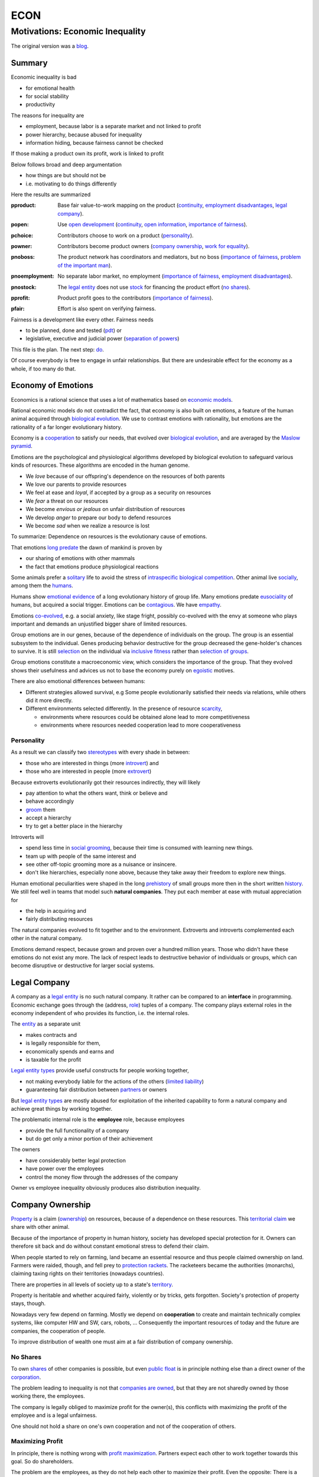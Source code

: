 .. encoding: utf-8
.. vim: syntax=rst

####
ECON
####


********************************
Motivations: Economic Inequality
********************************

The original version was a `blog`_.

Summary
=======

Economic inequality is bad

- for emotional health
- for social stability
- productivity

The reasons for inequality are

- employment, because labor is a separate market and not linked to profit
- power hierarchy, because abused for inequality
- information hiding, because fairness cannot be checked

If those making a product own its profit, work is linked to profit

Below follows broad and deep argumentation

- how things are but should not be
- i.e. motivating to do things differently

Here the results are summarized

.. _`pproduct`:

:pproduct: Base fair value-to-work mapping on the product (`continuity`_, `employment disadvantages`_, `legal company`_).

.. _`popen`:

:popen: Use `open development`_ (`continuity`_, `open information`_, `importance of fairness`_).

.. _`pchoice`:

:pchoice: Contributors choose to work on a product (`personality`_).

.. _`powner`:

:powner: Contributors become product owners (`company ownership`_, `work for equality`_).

.. _`pnoboss`:

:pnoboss: The product network has coordinators and mediators, but no boss (`importance of fairness`_, `problem of the important man`_).

.. _`pnoemployment`:

:pnoemployment: No separate labor market, no employment  (`importance of fairness`_, `employment disadvantages`_).


.. _`pnostock`:

:pnostock: The `legal entity`_ does not use `stock`_ for financing the product effort (`no shares`_).

.. _`pprofit`:

:pprofit: Product profit goes to the contributors (`importance of fairness`_).

.. _`pfair`:

:pfair: Effort is also spent on verifying fairness.


Fairness is a development like every other.
Fairness needs

- to be planned, done and tested (`pdt`_) or
- legislative, executive and judicial power
  (`separation of powers`_)

This file is the plan.
The next step: `do <https://github.com/rpuntaie/econ/blob/master/econ-1.0.rst>`_.

Of course everybody is free to engage in unfair relationships.
But there are undesirable effect for the economy as a whole, if too many do that.

.. _`peconomyofemotions`:

Economy of Emotions
===================

Economics is a rational science
that uses a lot of mathematics based on `economic models`_.

Rational economic models do not contradict the fact,
that economy is also built on emotions,
a feature of the human animal
acquired through `biological evolution`_.
We use to contrast emotions with rationality,
but emotions are the rationality of a far longer evolutionary history.

Economy is a `cooperation`_ to satisfy our needs,
that evolved over `biological evolution`_,
and are averaged by the `Maslow pyramid`_.

Emotions are the psychological and physiological algorithms
developed by biological evolution
to safeguard various kinds of resources.
These algorithms are encoded in the human genome.

- We *love* because of our offspring's dependence on the resources of both parents
- We love our parents to provide resources
- We feel at ease and *loyal*, if accepted by a group as a security on resources
- We *fear* a threat on our resources
- We become *envious or jealous* on unfair distribution of resources
- We develop *anger* to prepare our body to defend resources
- We become *sad* when we realize a resource is lost

To summarize: Dependence on resources is the evolutionary cause of emotions.

That emotions `long predate`_ the dawn of mankind is proven by

- our sharing of emotions with other mammals
- the fact that emotions produce physiological reactions

Some animals prefer a `solitary`_ life to avoid
the stress of `intraspecific`_ `biological competition`_.
Other animal live `socially`_, among them the `humans`_.

Humans show `emotional evidence`_ of a long evolutionary history of group life.
Many emotions predate `eusociality`_ of humans, but acquired a social trigger.
Emotions can be `contagious`_. We have `empathy`_.

Emotions `co-evolved`_, e.g.
a social anxiety, like stage fright, possibly co-evolved
with the envy at someone who plays important and
demands an unjustified bigger share of limited resources.

Group emotions are in our genes,
because of the dependence of individuals on the group.
The group is an essential subsystem to the individual.
Genes producing behavior destructive for the group
decreased the gene-holder's chances to survive.
It is still `selection`_ on the individual via `inclusive fitness`_
rather than `selection of groups`_.

Group emotions constitute a macroeconomic view,
which considers the importance of the group.
That they evolved shows their usefulness and
advices us not to base the economy purely on `egoistic`_ motives.

There are also emotional differences between humans:

- Different strategies allowed survival,
  e.g Some people evolutionarily satisfied their needs via relations,
  while others did it more directly.

- Different environments selected differently.
  In the presence of resource `scarcity`_,

  - environments where resources could be obtained alone lead to more competitiveness
  - environments where resources needed cooperation lead to more cooperativeness

Personality
-----------

As a result we can classify two `stereotypes`_
with every shade in between:

- those who are interested in things (more `introvert`_) and
- those who are interested in people (more `extrovert`_)

Because extroverts evolutionarily got their resources indirectly,
they will likely

- pay attention to what the others want, think or believe and
- behave accordingly
- `groom`_ them
- accept a hierarchy
- try to get a better place in the hierarchy

Introverts will

- spend less time in `social grooming`_, because their time is consumed with learning new things.
- team up with people of the same interest and
- see other off-topic grooming more as a nuisance or insincere.
- don't like hierarchies, especially none above,
  because they take away their freedom to explore new things.

Human emotional peculiarities were shaped in the long
`prehistory`_ of small groups more then in the short written `history`_.
We still feel well in teams that model such **natural companies**.
They put each member at ease with mutual appreciation for

- the help in acquiring and
- fairly distributing resources

The natural companies evolved to fit together and to the environment.
Extroverts and introverts complemented each other in the natural company.

Emotions demand respect, because grown and proven over a hundred million years.
Those who didn't have these emotions do not exist any more.
The lack of respect leads to destructive behavior of individuals or groups,
which can become disruptive or destructive for larger social systems.

Legal Company
=============

A company as a `legal entity`_ is no such natural company.
It rather can be compared to an **interface** in programming.
Economic exchange goes through the (address, `role`_) tuples of a company.
The company plays external roles in the economy
independent of who provides its function, i.e. the internal roles.

The `entity`_ as a separate unit

- makes contracts and
- is legally responsible for them,
- economically spends and earns and
- is taxable for the profit

`Legal entity types`_ provide useful constructs for people working together,

- not making everybody liable for the actions of the others (`limited liability`_)
- guaranteeing fair distribution between `partners`_ or owners

But `legal entity types`_ are mostly abused for exploitation
of the inherited capability
to form a natural company
and achieve great things by working together.

The problematic internal role is the **employee** role, because employees

- provide the full functionality of a company
- but do get only a minor portion of their achievement

The owners

- have considerably better legal protection
- have power over the employees
- control the money flow through the addresses of the company

Owner vs employee inequality obviously produces also distribution inequality.

Company Ownership
=================

`Property`_ is a claim (`ownership`_)
on resources, because of a dependence on these resources.
This `territorial claim`_ we share with other animal.

Because of the importance of property in human history,
society has developed special protection for it.
Owners can therefore sit back and
do without constant emotional stress to defend their claim.

When people started to rely on farming,
land became an essential resource
and thus people claimed ownership on land.
Farmers were raided, though,
and fell prey to `protection rackets`_.
The racketeers became the authorities (monarchs),
claiming taxing rights on their territories (nowadays countries).

There are properties in all levels of society up to a state's `territory`_.

Property is heritable and
whether acquired fairly, violently or by tricks, gets forgotten.
Society's protection of property stays, though.

Nowadays very few depend on farming.
Mostly we depend on **cooperation** to create and maintain
technically complex systems, like computer HW and SW, cars, robots, ...
Consequently the important resources of today and the future are companies,
the cooperation of people.

To improve distribution of wealth
one must aim at a fair distribution of company ownership.

No Shares
---------

To own `shares`_ of other companies is possible,
but even `public float`_ is in principle nothing else
than a direct owner of the `corporation`_.

The problem leading to inequality is not that `companies are owned`_,
but that they are not sharedly owned by those working there, the employees.

The company is legally obliged to maximize profit for the owner(s),
this conflicts with maximizing the profit of the employee
and is a legal unfairness.

One should not hold a share on one's own cooperation
and not of the cooperation of others.

.. _`pmaximizingprofit`:

Maximizing Profit
-----------------

In principle, there is nothing wrong with `profit maximization`_.
Partners expect each other to work together towards this goal.
So do shareholders.

The problem are the employees,
as they do not help each other to maximize their profit.
Even the opposite:
There is a pressure on wages to increase the profit of the owners.

By law, the employee is controlled by the employer.
Because the majority of people are employees and cannot take part in the profit maximization,
employment produces inequality.

To improve their lives, i.e. maximize their profit, 
employees need to become owners of their work, of their cooperation.

Work for Equality
-----------------

The idea that work is a product like any other, that you can buy,

- might be OK for `physics work`_ (and according jobs)
- but it is not OK for people creating value beyond lifting a weight

Especially highly educated technical people should avoid employment,
because they produce immense innovation, like `automation`_
and `artificial intelligence`_.
If those who own the cooperation get all the profit,
instead of those cooperating,
this creates an unbelievable inequality.
It has done so already and will do more so in the future
by orders of magnitude
unless the employment relation is avoided.

The employee is regarded as working or thinking machine, basically a slave.
Seen from the `investor`_ or `owner`_,
the `productivity`_ of slavery is high
(slave = little cost = little input, but high value output).
But overall the productivity is low.

The economy is driven by demand, i.e. needs.
Making one person super rich does not increase the demand,
because a person's needs are more or less limited.
Thus, from a macroeconomic viewpoint,

- concentrating resources means `recession`_
- distributing resources means `economic growth`_

A super rich person does not live a million lives
and does not have a million thoughts in every instant.
The few super rich spend their money only according to their very limited mind,
thus curbing economic evolution.

The few super rich create `bullshit-jobs`_
in the `finance industry`_, `management hierarchy`_
and `legal industry`_
to report to their bottleneck mind,
which makes the overall `productivity`_ small again.

The super rich are not at fault though.
Those who played along, without caring for fairness, are at fault.
They renounced potentially much higher income to make a few super rich.

It is not a goal of the many, the economy,
to be productive for a few super rich people.
This is only the goal of the few rich.

The goal of the economy as a whole is
to spread freedom to let choose according to individual `needs`_ and `interests`_.
For this, workers need to be owners themselves,
and not be the lackey of some super rich owner.

Real economy is also reduced with `shares`_:

- With `public float`_ small shareholders

  - waste time gathering information about the company they hold a few shares of or
  - delegate to `bullshit-jobs`_ in `managed`_ `funds`_.

- Majority `stock`_ holders or direct owners get too rich.

The money of the super rich is lost,
because accepting it would further increase inequality.
Actual value is thus lost for the economy,
since vaulted by the super rich.

The existence of super rich people is a prove
that there is a *systemic error* in economic practice and laws.

.. _`pfreedom`:

Freedom
-------

A person with own thoughts needs freedom for own plans.

Free choices are not possible without resouces,
without alternatives to choose from.
Free choice depends on money.

Freedom needs both:

- `free will`_ and
- `freedom of choice`_.

It is `extortion`_, if `economic value`_
cannot be obtained by `free will`_,
but only under an employer's `commands`_.

The employee does not get
its fair share of the actual `value of a company`_
and thus renounces `freedom of choice`_.

One has effectively become a slave, if one has no alternatives
that make a difference in the pursuit of one's `self-interest`_.

Concentration of wealth is a *vicious circle* that
sucks away freedom from the majority.

Importance of Fairness
======================

Humans did well on this planet.
But now there are so many of us,
that we are driven to optimize wherever possible.
We can no more take a piece soil and plough,
or go hunting in the woods.
There is much effort or high financial investment needed
to reach ownership to keep away competition.

Because one or a few decide over others,
currently companies resemble

- `dictatorship`_
- `centrally planned economy`_ like in `communism`_

Being more by number, workers don't need to agree on such terms.
They can establish a democracy.
Worker ownership brings democracy into the companies.

But also with `workplace democracy`_ inequality still can creep in.

A sense of fairness for `distributive justice`_ or equality
is part of our `emotions`_.
The majority of society should be able to agree on it
as a common `ethical value`_,
unless they agree to be treated badly,
which would mean that the majority lacks self-esteem.

Mass lack of self-esteem can happen and maybe is actually the case
due to an `authoritarian`_ educational system, in which

- students are squashed into a class,
- dominated the first quarter of their lives by central figures (the teachers)
- with continuation in the work place.

Legacy ethics is in many ways mislead.
Values can have religious reasons,
or be supported simply out of tradition.
Even if well thought through, who is to decide, what is right or wrong?
One better keeps out of value discussions without relevance.
And especially one needs to refrain
from discriminating based on values in interactions
where those values have no importance.
But resource distribution is of relevance.

Fairness is local to a cooperation, because it is associated with **information**.
One needs to **demand information** to be able to judge fairness.

Hiding information is the major means of exploitation.

Being political is a necessity.

When working together one cannot split

- politics: decision making
- economics: fair distribution

`Politics`_ applies to all social structures, not just countries.

We are still animals, but animals with a intellect,
that can design and commit to a social structure
other than `alpha, beta and omega`_,
also because `communication`_ has become more flexible.

To overcome a subjective feeling of fairness
one needs to compromise on a metric.
As is common with measuring, as hard as one tries,
there will always be an error.
Accordingly there will never be perfect fairness.

The sum of everybody demanding fairness in their local contexts (`microeconomy`_),
produces more equality, also globally (`macroeconomy`_), e.g. in a country.
Non-local inequality between companies will be leveled by

- a normal healthy competition.
- government `redistribution`_

The problem, though, is
to make enough people aware of their `marginal`_ importance in reducing inequality.
Economies, where enough people exit unfair companies, do better,
because a fairer distribution makes an economy grow.

**Distributing wealth** also

- makes people financially independent
- spreads freedom (alternatives), which
- leads to more diversification
- makes the economy resistant against financial crises
- makes people happier
- protects against social upheaval
- gives a say to many instead of a few

A financial crises is reached when the limit of exploitation is reached.
A good example is the `2007-2008 crisis`_.
The rich need to invest, which means that the poor need to incur debt.

The way via fairer laws is often not taken,
because the minority, that profits from `inequality`_,
has a disproportionate influence on politicians
and `frame`_ the public via `mass media`_.
(`obedience`_, `work ethic`_, `virtue`_, ..., `religion`_, ...).

In a democracy,
why aren't their any politicians that promise to end `inequality`_?
There are, but only when `inequality`_ reaches a critical level for a critical mass.
This is then a revolution, which operates outside the laws,
and is a threat to life of many and thus the ultimate resort.
History shows, when a critical `inequality`_ has been reached,

- a financial crisis occurs
- some leader tells the poor,
  that their misery can be ended by conquering new resources via war
- people revolt(
  `Slave Rebellions`_
  `French Revolution`_
  `October Revolution`_
  `WWII`_)

These are just the last stages of a long period of preceding suffering.
The rich, though, don't experience the suffering and don't see it either.
The initiative therefore can only come from those suffering.

`Liberté-égalité-fraternité`_ is not just a slogan

- it has relevant content (goal)
- and tells that things were not that way.

Considering the inertia of large systems,
there is a point of no return, which one cannot detect.
Instead one needs to counteract every local `inequality`_.

Inequality is a world problem,
not of countries existing due to historical coincidences.

Employment Disadvantages
========================

- Owner vs employees produces `inequality`_.

The most obvious cause for `inequality`_
is company **owner versus employee**.
Employees have produced an unbelievable `wealth inequality`_,
because they did not claim ownership of their cooperation.

On a settled market employee's `P_e = w` versus owner's `P_o = r N w`
(`w` wage investment, return on investment (`ROI`_) `r`, `N` employees)
produces a minimal linear `inequality`_ growth `\text{MLD}=ln(r+1)t`,
where MLD is `mean log deviation`_ as `inequality metric`_.

Best would be `r=0`.
Then the price of labour meets the profit of the company
and `inequality`_ does not rise.
This is the case when those working together also own their cooperation.
Because the exploiting separate owner role is gone.

The above `r` is for one company.
Between companies inequality can still increase.
But then work force would move to the profitable business
to level it again.
This is normal healthy competition and not due to power hierarchy.

- Employees renounce the market value of an established company.

The `value of a company`_ is to a big part of structural nature,
internal and in market position.

The ownership of many `legal entity types`_ is established at the beginning
with no change during the growth of a company.
Every new employee's contribution to the value of the company
is claimed by the same owners:

- profit per employee
- intellectual property
- structural value (internal and market)
- ...

Basically all accumulated `economic value`_ of the company is claimed by the same owners.

Wealth `grows exponentially`_
by averaging `compound interest`_ (stochastic model: `geometric brownian motion`_).
This is the wealth of the owners produced by the employees.
The wages of employees, on the other hand,
settle on a level to be just enough, to make a living.

- Employees miss opportunities.

An employee is compensated via `wages`_ determined by the separate `labor market`_
instead of according to the profit in the product market.

- Price of labor (wage) does not reflect value of labor (profit).

Without a say in the company via ownership, wages can basically only be influenced via `strikes`_.
The owner has more possibilities in an `imperfect competition`_,
the simplest being to `increase the price`_, which has the extra profit,
that the ensuing `inflation`_ is not immediately reflected in the `wages`_.

- The owners have control over the employees.

The idea of one person controlling one or more others
is against the principle of `liberté-égalité-fraternité`_

- Employees cannot `maximize profit`_, while the company owners can.
- Employees create the company profit, but an owner might still think, s/he pays the wages.
- Employees create the company's links to the economy, but lose them all at once when leaving.
- Employees cannot decide for themselves, even if they know better.
- Employees cannot organize their environment according to their needs,
  but are placed in loud crowded big `open offices`_.
- Employees are not included in decision processes that have an impact on them (especially wages).
- Employees get deprived of their intellectual property.
- Employees do not get a share of the company matching their relative investment.
- Employees sell their full time for an unfair price as if they had no goals of their own.
  They give up their personal development.
- Employees are unprotected against the many causes of loosing their job, their work investment.
- The dependent work without rights is coercion of an employee to obey.
- Employment is `coercive`_ and conflicts 

  - with the `Universal Declaration of Human Rights`_:

  | ... equal in dignity and rights.
  | ... should act towards one another in a spirit of brotherhood.
  | ... right to life, liberty and security of person
  | ... right to own property
  | No one shall be subject to ... degrading treatment ...

  - as well as with `liberté-égalité-fraternité`_

- Employment does not create an evolutionary context. Employees cannot decide

  - what to offer (what work to do)
  - for what price (what pay)

  There would need to be an internal market with free decision making.
  Market encapsulations do make sense, because they reduce the `selection cost`_.

- If employees voluntarily or involuntarily leave a company they helped build,
  they loses the `value of the company`_, especially its market position.
  The `owner`_ role protects against such losses.

- An argument for a `labor market`_ sometimes is the risk.
  But employees are exposed to more risk on the `labor market`_,
  than the owners off a company in the product market.
  Owners can calculate and limit their risk (e.g. `LLC`_).
  Employees have the product market risk, because they get dismissed on product failure,
  but in addition there is the risk from the arbitrariness of the boss
  and all the disadvantages listed here.

`Employment`_ is a cooperation with only a few winners and many losers.
If you take a job, the employer wins, you lose.
Shouldn't you better `hide`_ from employment?
One can hide from employment, if one is able to

- think of alternatives and
- offer alternatives

Tech people
-----------

Tech people on the average are people
that are more interested in things (`personality`_).
They don't like hierarchy and have
a hard time accepting the owner vs employee `discrimination`_.

Tech people don't like to be chosen on a `labor market`_,
but prefer to choose tech systems to work on.

A power hierarchy leads to

- `intra-group`_ competition for higher and more profitable roles or
- power-based instead of knowledge-based decisions

This is `occupational stress`_ to tech people.

If tech people own their cooperation, the resulting `meritocracy`_
produces a better feedback

- not only via resources, but also
- via mutual appreciation, resulting in better `self-esteem`_

Costly `employment turnover`_ is avoided,
as ownership binds people to the company
and secures tech people's links to the market.

A tech coordinator should be

- a highly skilled technical guy himself and
- wise and empathetic enough not insinuate hierarchy

Problem of the important man
----------------------------

An important person, a boss,

- is against equality
- abuses power to increase inequality
- throttles self initiative
- hinders parallelization
- is a bottleneck in the process
- produces sycophants
- spoils communication

.. _`pamorallaw`:

Amoral Law
==========

Laws are historically grown rules
which mix the goals and ideas of many but especially rich people.
As such they are neither moral nor immoral, but amoral.

In our context `immoral`_ is

- unequal profit
- subordination

It is immoral to own the cooperation of people,
*Those cooperating hold a share of the cooperation*, simply by logic.
Employment is immoral.

`Inequality`_ in general is immoral, as those with no wealth must work for the wealthy.

Jurisdictions do little against inequality,
A jurisdiction's goal is more to keep continuity for those with influence
than to care for equality.

To a large part, company ownership today is a continuation
of wealth distribution that is many centuries old.
`Employment`_ is a continuation of `slavery`_ or `feudalism`_.
The rich always had, and still have, a big influence on jurisdictions
and were able to maintain laws that allowed them to continue their exploitation.

Jurisdictions care for equal treatment of partners and owners,
but treat the employees as inferior roles.

Without protection from law, simply by tradition,
employees can expect `unfair`_ `contracts`_

- that produce `inequality`_ with respect to the company
- that put them in a subordinate role

Actually subordination is in the `employment contract`_ by law.
How to make a majority avoid the employment role that is immoral by law?
How to make a majority more suspicious and political?

Since schools are mostly state-controlled,
they do not prepare to think politically and economically,
leaving them quite exposed to exploitation.

A slave becomes a respectable person,
an economic `entity`_ instead of a economic resource,

- if his/her will counts
- if s/he can make economic decisions beyond taking/changing jobs a few times in live
- and can get most of his/her needs satisfied
- with minimal out-of-interest work investments
- leaving enough time for work investment in the area of interest

Jurisdictions do not prevent a slave from becoming an
independent economic entity

- to organize with others on the same level
- to create economic links (customers and suppliers)
- to follow one's goals
- to control one's own work
- to control the money flows

Still, employment laws are harmful,
as they allow to offer `slave-like employment`_ roles
to which the unaware make themselves available,
thus producing an unfair and immoral market
and removing opportunities for fair cooperation.

Basically, the one who does not own is a slave.
One must own what one depends on, specifically one's cooperation.
If the owner is someone else,
one depends on that person and is a slave of that person.

Jurisdictions should abandon the concept of employment
and `employment contracts`_ altogether.
Instead of checking for `employment misclassification`_
they should distinguish between

- transaction-like interaction with `independant contractor`_ or
- sharedly owned cooperation

By `regulations`_ one would have an immediate impact.

Jurisdictions do not demand equality,
but they do also not forbid it.

`Social security`_ providing a `basic income`_ through `redistribution`_
allows people to avoid unfair contracts
and thus indirectly helps to spread and maintain fair cooperation.
It is also needed due to automation taking over.

Jurisdictions should make structural change
that have a direct distribution effect,
like abandoning the concept of employment,
instead of only through taxes and `redistribution`_.

.. _`pcontinuity`:

Continuity
==========

The tension in the company-employee relationship produces `employment turnover`_
which produces discontinuity

- of individual development
- of product evolution
- of economic network

because these are associated to the company, instead of actual people.

If one changes company there is a high chance

- not to work in the field of one's previous expertise any more
- the product left behind will be maintained by people with little knowledge about it

`Evolution`_ of complex systems need continuity as a foundation to build upon.

In a technological advanced economy,
complex systems are built and maintained.
This demands continuity to develop actual improvements of components
instead of random alterations from every new employee working on it.
Even a new approach is better done by someone that has experienced all the shortcomings.

Worker ownership brings more continuity.

- Having none of the `employment disadvantages`_
- Influence on company decisions relevant for all members
- Better share of the profit via company value and via influence on wages
- Security for the future
- Intellectual property stays with the originator
- The expertise stays valuable
- The product gets a continuous development
- Income can be increased by offering to more clients
- More companies and better distribution of wealth
- Better income and more time produces a feedback to the actual genes
  (more attractive to the other sex, better care for offspring, ...)
- No power hierarchy, no bootlicking a boss, ...
- Decision right where the information is
- Work according to interest

There must never be someone with to much power, too much wealth, too much leverage.

Especially young people should become aware of their interests
and develop in that direction without ever letting anybody distract them.
If people want to decide over their actions,
employment is not an option,
even if it is in the field of interest.

A problem is, though, that young people do not know yet.
So they are easily exploited by companies.

The educational system does not teach students to be political and care about fairness.

.. _`popendevelopment`:

Open Information
================

Everyone wants an easy life,
but it is often made harder than necessary,
through competition instead of cooperation.

Cooperation means that everyone interacting makes the other's life easy.
From the personal perspective:

- Everyone makes my life easier.
- I make everyone's life easier.

By choice: I interact with people that make my life easier.
I make their life easier, too.

From cooperation follows a better distribution of effort and reward.
Technically, "easier" needs to be defined and involves measuring and recording.

Information sharing produces fairness.

Information is

- easy to give
- valuable to get

Opening up information is an easy way to make each other's life easier.

It is only a question of organizing the profit distribution,
e.g. via license or effort recording in the same repo.
If the information is a byproduct of one's profitable work,
because one needs to write things down anyway,
there is no extra effort in sharing,
and therefore no need for all the useless effort going into agreeing on a price.

.. _`pcomplexsystems`:

Complex Systems
---------------

`Open development`_ originates from software, which

- consists of pure information
- is complex

But all technical systems build on information.

Hardware should first be simulated,
but definitely also needs physical prototyping and testing effort.
This is considerable effort that should not need to be repeated,
which can be easily avoided by sharing information.

Many complex systems are still hidden.
This `protectionism`_ is stifling cooperation just like it does between countries.

Complex systems need a lot of effort.
So reducing the competition to the level of the final product should be an exception.

An alternative to a company owning a complex system is to use `open development`_:
the complex system is open source and one offers work on it as a service.

The costs to develop a complex systems alone are prohibitive.
The consumer will not want to pay the effort more times.
This demands for cooperation on all levels.
Complex systems are better not owned.

Because `open development`_ is less effort,
those who start will force others to follow to stay competitive.

There can be economic relationships of servicing on the complex system instead.
Many small detailed technical contributions have no market to agree on a price, though.
So there will be many individual contributions everybody can profit from.
Also those who contribute will get a return of investment

- by the contributions of others
- by the right to use the system

Cooperation is made easy through the internet
via services like `github`_, `gitlab`_, `bitbucket`_, `sourceforge`_ for development.
Also for production there are local and global services (`3d`_, `pcb`_, ...).

Benefits of `open development`_ are many, but can be summarized by

- *information sharing is easy and reduces effort*

More detailed:

- Sharing information means overall less effort and thus also less energy waste and less footprint.
- Open source lowers the threshold to enter the market of complex products
- produces supply better fitting the demand
  (big companies cannot react to `niche`_ needs)
- removes the dominance of big companies, which stand for inequality
- creates a community of cooperating equals
- requires less communication
- more developer independence
- creates freedom and continuity for the product and the developer
- speeds up technological evolution as a whole
- If joining due to technical interest, this interest can be developed,
  because the invested time is payed
- New different products can benefit from existing products
- Investment into research can be valuable for different products,
  even if the product turns out not yet feasible with existing technology
- Cooperation produces cheaper and better products.
- Appreciation for contribution is rewarding while unfair competition is frustrating.
- Cooperatively competing solutions are different solutions allowing to select the best solution
- fairer distribution of wealth
- crowd sourcing, many little contributions add up

- Customers do get

  - more choice
  - better support by large community
  - can do their special adaptations and possibly contribute them
  - have no risk to lose the supplier because a company get bankrupt
  - can maintain the product for oneself
    even if the community abandons it

.. _`phypeproduct`:

Hype Product
------------

A tech product with almost full `market coverage`_

- on the one hand is good, as a `standardization`_,
  as a foundation for new development

- but only if NOT CONTROLLED by one company,
  as that is a `monopoly`_,
  and produces `inequality`_.

`Hype product`_ is not a problem if produced

- through `open development`_
- with profit distribution

E.g., `Windows`_ became a hype product via the `PC`_ revolution
and produced an amazing amount of inequality.
`Gnu/Linux`_, on the other hand,
is a moneyless trade of contributions,
but innumerous companies earn good money using it in their products.
It produces less inequality and more freedom:
without a `lock in`_ and the possibility of own adaptations.

In the future, `automation`_ will enter the mass market.
As an extreme case imagine a robot that can take over most work,
cheaper than humans.
This demands for `open hardware`_ and software,
else we all become locked in to one company,
as the complexity does not allow for competition.

Many companies servicing an open automation infrastructure

- make automation faster
- can also better raise money for a `basic income`_
  as work is automated away



.. _`blog`: https://rolandpuntaier.blogspot.com/2019/05/employmentinequality.html
.. _`microeconomy`: https://en.wikipedia.org/wiki/Microeconomics
.. _`macroeconomy`: https://en.wikipedia.org/wiki/Macroeconomics
.. _`selection`: https://en.wikipedia.org/wiki/Natural_selection
.. _`ethical value`: https://en.wikipedia.org/wiki/Value_(ethics)
.. _`evolution`: https://en.wikipedia.org/wiki/Evolution
.. _`regulations`: https://en.wikipedia.org/wiki/Regulated_market
.. _`marginal`: https://en.wikipedia.org/wiki/Marginal_concepts
.. _`economic value`: https://en.wikipedia.org/wiki/Value_(economics)
.. _`maximize profit`: https://en.wikipedia.org/wiki/Profit_maximization
.. _`long predate`: https://en.wikipedia.org/wiki/Emotion_in_animals
.. _`humans`: `eusociality`_
.. _`eusociality`: https://en.wikipedia.org/wiki/Eusociality#In_humans
.. _`socially`: https://en.wikipedia.org/wiki/Sociality
.. _`contagious`: https://en.wikipedia.org/wiki/Emotional_contagion
.. _`co-evolved`: https://en.wikipedia.org/wiki/Coevolution
.. _`emotional evidence`: https://en.wikipedia.org/wiki/Evolution_of_emotion
.. _`empathy`: https://en.wikipedia.org/wiki/Empathy
.. _`egoistic`: https://en.wikipedia.org/wiki/Psychological_egoism
.. _`inclusive fitness`: https://en.wikipedia.org/wiki/Inclusive_fitness_in_humans
.. _`prehistory`: https://en.wikipedia.org/wiki/Prehistory
.. _`selection of groups`: https://en.wikipedia.org/wiki/Group_selection
.. _`employment turnover`: https://en.wikipedia.org/wiki/Turnover_(employment)
.. _`intra-group`: `intraspecific`_
.. _`intraspecific`: https://en.wikipedia.org/wiki/intraspecific_competition
.. _`solitary`: https://en.wikipedia.org/wiki/Solitary_animal
.. _`biological competition`: https://en.wikipedia.org/wiki/Competition_(biology)
.. _`frame`: `media`_
.. _`media`: https://en.wikipedia.org/wiki/Framing_(social_sciences)
.. _`mass media`: https://en.wikipedia.org/wiki/Mass_media
.. _`grows exponentially`: https://en.wikipedia.org/wiki/Exponential_growth
.. _`inequality`: https://en.wikipedia.org/wiki/Economic_inequality
.. _`wealth inequality`: https://inequality.org/facts/wealth-inequality/
.. _`distributive justice`: https://en.wikipedia.org/wiki/Distributive_justice
.. _`religion`: https://en.wikipedia.org/wiki/Religion
.. _`obedience`: https://en.wikipedia.org/wiki/Obedience_(human_behavior)
.. _`virtue`: https://en.wikipedia.org/wiki/Virtue
.. _`work ethic`: https://en.wikipedia.org/wiki/Work_ethic
.. _`ROI`:   https://en.wikipedia.org/wiki/Return_on_investment
.. _`compound interest`: https://en.wikipedia.org/wiki/Compound_interest
.. _`inequality metric`: https://en.wikipedia.org/wiki/Income_inequality_metrics
.. _`mean log deviation`: https://en.wikipedia.org/wiki/Mean_log_deviation
.. _`geometric brownian motion`: https://en.wikipedia.org/wiki/Geometric_Brownian_motion
.. _`employment`: https://en.wikipedia.org/wiki/Employment
.. _`universal Declaration of Human Rights`: http://www.un.org/en/universal-declaration-human-rights/
.. _`basic income`: https://en.wikipedia.org/wiki/Basic_income
.. _`redistribution`: https://en.wikipedia.org/wiki/Redistribution_of_income_and_wealth
.. _`value of the company`: https://en.wikipedia.org/wiki/Book_value
.. _`role`: https://en.wikipedia.org/wiki/Role
.. _`bylaws`: `bylaw`_
.. _`bylaw`: https://en.wikipedia.org/wiki/By-law
.. _`centrally planned economy`: https://en.wikipedia.org/wiki/Planned_economy
.. _`sole proprietors`: https://en.wikipedia.org/wiki/Sole_proprietorship
.. _`cooperation entity`: `company`_
.. _`company`: https://en.wikipedia.org/wiki/List_of_legal_entity_types_by_country
.. _`authoritarian`: https://en.wikipedia.org/wiki/Authoritarianism
.. _`cohesion`: https://en.wikipedia.org/wiki/Cohesion_(computer_science)
.. _`loose coupling`: https://en.wikipedia.org/wiki/Loose_coupling
.. _`coordinates`: https://en.wikipedia.org/wiki/Functional_leadership_model
.. _`cooperative bylaws`: http://cultivate.coop/wiki/Cooperative_Bylaws
.. _`cooperative`: https://en.wikipedia.org/wiki/Cooperative
.. _`cooperation`: https://en.wikipedia.org/wiki/Co-operation_(evolution)
.. _`iOS`: https://en.wikipedia.org/wiki/IOS
.. _`Linux vs Unix`: https://opensource.com/article/18/5/differences-between-linux-and-unix
.. _`BSD`: https://en.wikipedia.org/wiki/Berkeley_Software_Distribution
.. _`1`: .. _`unix`: https://www.levenez.com/unix/
.. _`2`: http://www.unix.org/what_is_unix/history_timeline.html
.. _`unix wars`: https://en.wikipedia.org/wiki/Unix_wars
.. _`Linux kernel`: https://en.wikipedia.org/wiki/Linux_kernel
.. _`GPL`: https://en.wikipedia.org/wiki/GNU_General_Public_License
.. _`MacOS`: https://en.wikipedia.org/wiki/MacOS
.. _`consumer product`: https://en.wikipedia.org/wiki/Usage_share_of_operating_systems#Mobile_devices
.. _`adoption`: https://en.wikipedia.org/wiki/Linux_adoption
.. _`Android`: https://en.wikipedia.org/wiki/Android_(operating_system)
.. _`Linux`: https://en.wikipedia.org/wiki/Linux
.. _`Operating systems`: https://en.wikipedia.org/wiki/Timeline_of_operating_systems
.. _`history`: https://en.wikipedia.org/wiki/History_of_Unix
.. _`PC market`: http://jeremyreimer.com/m-item.lsp?i=137
.. _`MS DOS`: https://en.wikipedia.org/wiki/MS-DOS
.. _`Windows`: https://en.wikipedia.org/wiki/Microsoft_Windows
.. _`protectionism`: https://en.wikipedia.org/wiki/Protectionism
.. _`gitlab`: https://about.gitlab.com/
.. _`github`: https://github.com
.. _`bitbucket`: https://bitbucket.org/product/
.. _`sourceforge`: https://sourceforge.net/
.. _`3d`: https://www.3dhubs.com/
.. _`pcb`: https://oshpark.com/
.. _`niche`: https://en.wikipedia.org/wiki/Niche_market
.. _`protection rackets`: https://en.wikipedia.org/wiki/Protection_racket
.. _`property`: https://en.wikipedia.org/wiki/Property
.. _`social security`: https://en.wikipedia.org/wiki/Social_security
.. _`slavery`: https://en.wikipedia.org/wiki/Slavery
.. _`feudalism`: https://en.wikipedia.org/wiki/Feudalism
.. _`entities`: `legal entity`_
.. _`entity`: `legal entity`_
.. _`legal entity`: https://en.wikipedia.org/wiki/Legal_person
.. _`immoral`: https://en.wikipedia.org/wiki/Morality
.. _`economic growth`: https://en.wikipedia.org/wiki/Economic_growth
.. _`productivity`: https://en.wikipedia.org/wiki/Productivity
.. _`freedom of choice`: https://en.wikipedia.org/wiki/Freedom_of_choice
.. _`wages`: https://en.wikipedia.org/wiki/Wage
.. _`economy blog`: `value of a company`_
.. _`value of a company`: https://rolandpuntaier.blogspot.com/2019/05/economy-as-dynamic-system.html
.. _`biological evolution`: https://en.wikipedia.org/wiki/Evolution
.. _`economic models`: https://en.wikipedia.org/wiki/Economic_model
.. _`territorial claim`: https://en.wikipedia.org/wiki/Territory_(animal)
.. _`territory`: https://en.wikipedia.org/wiki/Territorial_dispute
.. _`free will`: https://en.wikipedia.org/wiki/Free_will
.. _`coercive`: https://en.wikipedia.org/wiki/Coercion
.. _`extortion`: https://en.wikipedia.org/wiki/Extortion
.. _`commands`: https://en.wikipedia.org/wiki/Planned_economy#Planned_versus_command_economies
.. _`standardization`: https://en.wikipedia.org/wiki/Standardization
.. _`monopoly`: https://en.wikipedia.org/wiki/Monopoly
.. _`PC`: https://en.wikipedia.org/wiki/Personal_computer
.. _`market coverage`: https://en.wikipedia.org/wiki/Market_share
.. _`hype product`: https://en.wikipedia.org/wiki/Hype_cycle
.. _`self-interest`: https://en.wikipedia.org/wiki/Adam_Smith
.. _`honor`: https://en.wikipedia.org/wiki/Honour
.. _`hide`: https://en.wikipedia.org/wiki/Camouflage
.. _`2007-2008 crisis`: https://en.wikipedia.org/wiki/Financial_crisis_of_2007%E2%80%932008
.. _`contracts`: https://en.wikipedia.org/wiki/Contract
.. _`strikes`: https://en.wikipedia.org/wiki/Industrial_action
.. _`open offices`: https://en.wikipedia.org/wiki/Open_plan#Evaluation
.. _`imperfect competition`: https://en.wikipedia.org/wiki/Perfect_competition
.. _`inflation`: https://en.wikipedia.org/wiki/Inflation
.. _`governance`: https://en.wikipedia.org/wiki/Governance
.. _`outsourcing`: https://en.wikipedia.org/wiki/Outsourcing
.. _`open development`: https://en.wikipedia.org/wiki/Open-source_model
.. _`constitution`: https://en.wikipedia.org/wiki/Constitution
.. _`recession`: https://en.wikipedia.org/wiki/Recession
.. _`Gnu/Linux`: https://en.wikipedia.org/wiki/Linux
.. _`lock in`: https://en.wikipedia.org/wiki/Vendor_lock-in
.. _`open hardware`: https://en.wikipedia.org/wiki/Open-source_hardware
.. _`pull requests`: https://en.wikipedia.org/wiki/Fork_and_pull_model
.. _`open legislation`: https://en.wikipedia.org/wiki/Open-source_governance
.. _`SOPs`: https://en.wikipedia.org/wiki/Standard_operating_procedure
.. _`mass collaboration`: https://en.wikipedia.org/wiki/Mass_collaboration
.. _`collaboratively`: https://en.wikipedia.org/wiki/Collaboration
.. _`ideological`: https://en.wikipedia.org/wiki/List_of_political_ideologies
.. _`high cohesion and loose coupling`: https://en.wikipedia.org/wiki/Cohesion_(computer_science)
.. _`activation energy`: https://en.wikipedia.org/wiki/Activation_energy
.. _`self-employment`: https://en.wikipedia.org/wiki/Self-employment
.. _`emotions`: https://en.wikipedia.org/wiki/Emotions
.. _`owner`: `ownership`_
.. _`ownership`: https://en.wikipedia.org/wiki/Ownership
.. _`open data`: https://en.wikipedia.org/wiki/Open_data
.. _`mutual`: https://en.wikipedia.org/wiki/Mutual_organization
.. _`employee-owned`: https://en.wikipedia.org/wiki/List_of_employee-owned_companies
.. _`transactions`: `transaction`_
.. _`transaction`: https://en.wikipedia.org/wiki/Financial_transaction
.. _`legal entity type`: `legal entity types`_
.. _`legal entity types`: https://en.wikipedia.org/wiki/List_of_legal_entity_types_by_country
.. _`discrimination`: https://en.wikipedia.org/wiki/Discrimination
.. _`increase the price`: https://en.wikipedia.org/wiki/Price_elasticity_of_demand
.. _`LLC`: https://en.wikipedia.org/wiki/Limited_liability_company
.. _`debt`: https://en.wikipedia.org/wiki/Debt
.. _`leverage`: https://en.wikipedia.org/wiki/Leverage_(finance)
.. _`public company`: https://en.wikipedia.org/wiki/Public_company
.. _`choices`: https://institute.coop/sites/default/files/ChoicofEntityFinal.pdf
.. _`dilutes`: https://en.wikipedia.org/wiki/Stock_dilution
.. _`labor market`: https://en.wikipedia.org/wiki/Labour_economics
.. _`employment contract`: `employment contracts`
.. _`employment contracts`: https://en.wikipedia.org/wiki/Employment_contract
.. _`unfair`: https://en.wikipedia.org/wiki/Inequality_of_bargaining_power
.. _`20-factor test`: https://www.wwu.edu/bservices/purchasing/docs/ICvsE_20PointTest.pdf
.. _`independant contractor`: https://en.wikipedia.org/wiki/Independent_contractor
.. _`employment misclassification`: https://en.wikipedia.org/wiki/Misclassification_of_employees_as_independent_contractors
.. _`slave-like employment`: https://optimalcompliance.com/quiz/
.. _`selection cost`: https://en.wikipedia.org/wiki/Transaction_cost
.. _`shell company`: https://en.wikipedia.org/wiki/Shell_corporation
.. _`formal concept analysis`: https://en.wikipedia.org/wiki/Formal_concept_analysis
.. _`partial order`: https://en.wikipedia.org/wiki/Partially_ordered_set#Formal_definition
.. _`lattice`: https://en.wikipedia.org/wiki/Lattice_(order)
.. _`slave rebellions`: https://en.wikipedia.org/wiki/Slave_rebellion
.. _`french revolution`: https://en.wikipedia.org/wiki/French_Revolution
.. _`october revolution`: https://en.wikipedia.org/wiki/October_Revolution
.. _`WWII`: https://en.wikipedia.org/wiki/World_War_II
.. _`workplace democracy`: https://en.wikipedia.org/wiki/Workplace_democracy
.. _`cooperative alliance`: https://en.wikipedia.org/wiki/International_Co-operative_Alliance
.. _`workplace satisfaction`: https://en.wikipedia.org/wiki/Theory_X_and_Theory_Y
.. _`long living`: https://rolandpuntaier.blogspot.com/2019/01/evolution.html
.. _`operation manual`: https://en.wikipedia.org/wiki/Operations_manual
.. _`architect`: https://en.wikipedia.org/wiki/Systems_architect
.. _`operations`: https://en.wikipedia.org/wiki/Business_operations
.. _`accounting`: https://en.wikipedia.org/wiki/Accounting
.. _`audits`: https://en.wikipedia.org/wiki/Audit
.. _`partners`: https://en.wikipedia.org/wiki/Partnership
.. _`limited liability`: https://en.wikipedia.org/wiki/Limited_liability
.. _`LLP`: https://en.wikipedia.org/wiki/Limited_liability_partnership
.. _`Profit Maximization`: https://en.wikipedia.org/wiki/Profit_maximization
.. _`dictatorship`: https://en.wikipedia.org/wiki/Dictatorship
.. _`communism`: https://en.wikipedia.org/wiki/Communism
.. _`Politics`: https://en.wikibooks.org/wiki/Political_Theory/Ideologies_of_Government
.. _`articles of association`: https://en.wikipedia.org/wiki/Articles_of_association
.. _`umbrella organization`: https://en.wikipedia.org/wiki/Umbrella_organization
.. _`communication`: https://en.wikipedia.org/wiki/Communication#Business
.. _`alpha, beta and omega`: https://en.wikipedia.org/wiki/Alpha_(ethology)
.. _`investor`: https://en.wikipedia.org/wiki/Investor
.. _`bullshit-jobs`: https://strikemag.org/bullshit-jobs/
.. _`needs`: `Maslow pyramid`_
.. _`Maslow pyramid`: https://en.wikipedia.org/wiki/Maslow%27s_hierarchy_of_needs
.. _`interests`: https://en.wikipedia.org/wiki/Interest_(emotion)
.. _`physics work`: https://en.wikipedia.org/wiki/Work_(physics)
.. _`automation`: https://en.wikipedia.org/wiki/Automation
.. _`artificial intelligence`: https://en.wikipedia.org/wiki/Artificial_intelligence
.. _`stereotypes`: https://en.wikipedia.org/wiki/Stereotype
.. _`introvert`: https://en.wikipedia.org/wiki/Extraversion_and_introversion
.. _`extrovert`: https://en.wikipedia.org/wiki/Extraversion_and_introversion
.. _`scarcity`: https://en.wikipedia.org/wiki/Scarcity
.. _`groom`: https://en.wikipedia.org/wiki/Social_grooming
.. _`social grooming`: https://royalsocietypublishing.org/doi/full/10.1098/rsos.180148
.. _`shares`: https://en.wikipedia.org/wiki/Share_(finance)
.. _`corporation`: https://en.wikipedia.org/wiki/Corporation
.. _`managed`: https://en.wikipedia.org/wiki/Active_management
.. _`funds`: https://en.wikipedia.org/wiki/Investment_fund
.. _`companies are owned`: https://en.wikipedia.org/wiki/Privately_held_company#Privately_owned_enterprise
.. _`meritocracy`: https://en.wikipedia.org/wiki/Meritocracy
.. _`self-esteem`: https://en.wikipedia.org/wiki/Self-esteem
.. _`occupational stress`: https://en.wikipedia.org/wiki/Occupational_stress
.. _`finance industry`: https://en.wikipedia.org/wiki/Financial_services
.. _`management hierarchy`: https://en.wikipedia.org/wiki/Management
.. _`public float`: https://en.wikipedia.org/wiki/Public_float
.. _`stock`: https://en.wikipedia.org/wiki/Stock
.. _`bonds`: https://en.wikipedia.org/wiki/Bond_(finance)
.. _`legal industry`: https://en.wikipedia.org/wiki/Practice_of_law
.. _`operations manual`: https://en.wikipedia.org/wiki/Operations_manual
.. _`liberté-égalité-fraternité`: https://en.wikipedia.org/wiki/Libert%C3%A9,_%C3%A9galit%C3%A9,_fraternit%C3%A9
.. _`pdt`: https://github.com/rpuntaie/pdt
.. _`separation of powers`: https://en.wikipedia.org/wiki/Separation_of_powers
